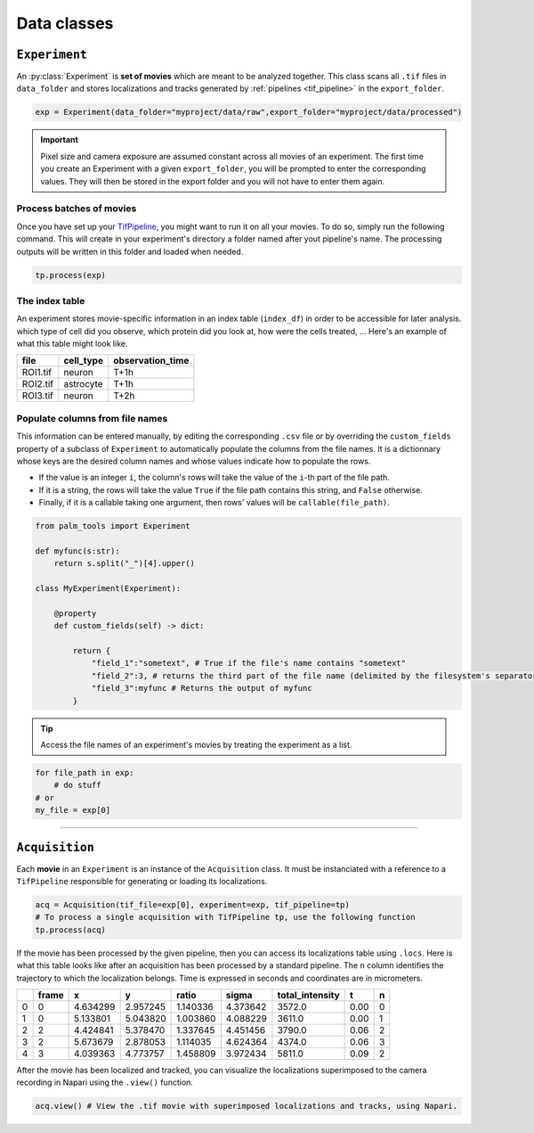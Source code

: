 .. _data_classes:

Data classes
============

``Experiment``
--------------

An :py:class:`Experiment` is  **set of movies** which are meant to be analyzed together.
This class scans all ``.tif`` files in ``data_folder`` and stores localizations and tracks generated by :ref:`pipelines <tif_pipeline>` in the ``export_folder``.

.. code-block:: python3

    exp = Experiment(data_folder="myproject/data/raw",export_folder="myproject/data/processed")

.. important::

    Pixel size and camera exposure are assumed constant across all movies of an experiment. 
    The first time you create an Experiment with a given ``export_folder``, you will be prompted to enter the corresponding values.
    They will then be stored in the export folder and you will not have to enter them again.

Process batches of movies
^^^^^^^^^^^^^^^^^^^^^^^^^

Once you have set up your `TifPipeline <tif_pipeline>`_, you might want to run it on all your movies. To do so, simply run the following command. 
This will create in your experiment's directory a folder named after yout pipeline's name. 
The processing outputs will be written in this folder and loaded when needed.

.. code-block:: python3

    tp.process(exp)

The index table
^^^^^^^^^^^^^^^

An experiment stores movie-specific information in an index table (``index_df``) in order to be accessible for later analysis.
which type of cell did you observe, which protein did you look at, how were the cells treated, ...
Here's an example of what this table might look like.

+---------+-------------+------------------+
| file    | cell_type   | observation_time |
+=========+=============+==================+
| ROI1.tif| neuron      | T+1h             |
+---------+-------------+------------------+
| ROI2.tif| astrocyte   | T+1h             |
+---------+-------------+------------------+
| ROI3.tif| neuron      | T+2h             |
+---------+-------------+------------------+

Populate columns from file names
^^^^^^^^^^^^^^^^^^^^^^^^^^^^^^^^

This information can be entered manually, by editing the corresponding ``.csv`` file 
or by overriding the ``custom_fields`` property of a subclass of ``Experiment`` to 
automatically populate the columns from the file names. It is a dictionnary whose keys are the desired column names and whose values indicate how to populate the rows.

- If the value is an integer ``i``, the column's rows will take the value of the ``i``-th part of the file path.

- If it is a string, the rows will take the value ``True`` if the file path contains this string, and ``False`` otherwise.

- Finally, if it is a callable taking one argument, then rows' values will be ``callable(file_path)``.

.. code-block:: python3

    from palm_tools import Experiment

    def myfunc(s:str):
        return s.split("_")[4].upper()

    class MyExperiment(Experiment):

        @property
        def custom_fields(self) -> dict:

            return {
                "field_1":"sometext", # True if the file's name contains "sometext"
                "field_2":3, # returns the third part of the file name (delimited by the filesystem's separator)
                "field_3":myfunc # Returns the output of myfunc
            }

.. tip::

    Access the file names of an experiment's movies by treating the experiment as a list.

.. code-block:: python3

    for file_path in exp:
        # do stuff
    # or
    my_file = exp[0]

--------------

``Acquisition``
---------------

Each **movie** in an ``Experiment`` is an instance of the ``Acquisition`` class. 
It must be instanciated with a reference to a ``TifPipeline`` responsible for generating or loading its localizations.

.. code-block:: python3

    acq = Acquisition(tif_file=exp[0], experiment=exp, tif_pipeline=tp)
    # To process a single acquisition with TifPipeline tp, use the following function
    tp.process(acq)

If the movie has been processed by the given pipeline, then you can access its localizations table using ``.locs``. 
Here is what this table looks like after an acquisition has been processed by a standard pipeline.
The ``n`` column identifies the trajectory to which the localization belongs. 
Time is expressed in seconds and coordinates are in micrometers.

+---+--------+-----------+-----------+-----------+-----------+------------------+-------+----+
|   | frame  | x         | y         | ratio     | sigma     | total_intensity  | t     | n  |
+===+========+===========+===========+===========+===========+==================+=======+====+
| 0 | 0      | 4.634299  | 2.957245  | 1.140336  | 4.373642  | 3572.0           | 0.00  | 0  |
+---+--------+-----------+-----------+-----------+-----------+------------------+-------+----+
| 1 | 0      | 5.133801  | 5.043820  | 1.003860  | 4.088229  | 3611.0           | 0.00  | 1  |
+---+--------+-----------+-----------+-----------+-----------+------------------+-------+----+
| 2 | 2      | 4.424841  | 5.378470  | 1.337645  | 4.451456  | 3790.0           | 0.06  | 2  |
+---+--------+-----------+-----------+-----------+-----------+------------------+-------+----+
| 3 | 2      | 5.673679  | 2.878053  | 1.114035  | 4.624364  | 4374.0           | 0.06  | 3  |
+---+--------+-----------+-----------+-----------+-----------+------------------+-------+----+
| 4 | 3      | 4.039363  | 4.773757  | 1.458809  | 3.972434  | 5811.0           | 0.09  | 2  |
+---+--------+-----------+-----------+-----------+-----------+------------------+-------+----+

After the movie has been localized and tracked, 
you can visualize the localizations superimposed to the camera recording in Napari using the ``.view()`` function. 

.. code-block:: python3

    acq.view() # View the .tif movie with superimposed localizations and tracks, using Napari.